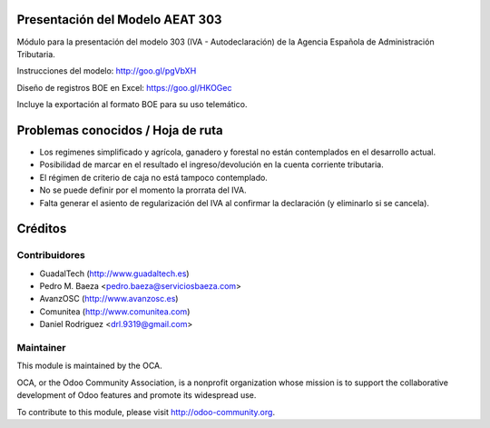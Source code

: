 Presentación del Modelo AEAT 303
================================
Módulo para la presentación del modelo 303 (IVA - Autodeclaración) de la
Agencia Española de Administración Tributaria.

Instrucciones del modelo: http://goo.gl/pgVbXH

Diseño de registros BOE en Excel: https://goo.gl/HKOGec

Incluye la exportación al formato BOE para su uso telemático.

Problemas conocidos / Hoja de ruta
==================================

* Los regimenes simplificado y agrícola, ganadero y forestal no están
  contemplados en el desarrollo actual.
* Posibilidad de marcar en el resultado el ingreso/devolución en la cuenta
  corriente tributaria.
* El régimen de criterio de caja no está tampoco contemplado.
* No se puede definir por el momento la prorrata del IVA.
* Falta generar el asiento de regularización del IVA al confirmar la
  declaración (y eliminarlo si se cancela).

Créditos
========

Contribuidores
--------------

* GuadalTech (http://www.guadaltech.es)
* Pedro M. Baeza <pedro.baeza@serviciosbaeza.com>
* AvanzOSC (http://www.avanzosc.es)
* Comunitea (http://www.comunitea.com)
* Daniel Rodriguez <drl.9319@gmail.com>

Maintainer
----------

.. image:: http://odoo-community.org/logo.png
   :alt: Odoo Community Association
   :target: http://odoo-community.org

This module is maintained by the OCA.

OCA, or the Odoo Community Association, is a nonprofit organization whose
mission is to support the collaborative development of Odoo features and
promote its widespread use.

To contribute to this module, please visit http://odoo-community.org.


